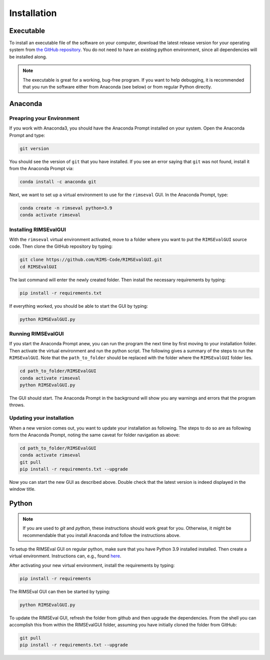 ============
Installation
============

----------
Executable
----------

To install an executable file of the software on your computer,
download the latest release version for your operating system from
`the GitHub repository <https://github.com/RIMS-Code/RIMSEvalGUI/releases>`_.
You do not need to have an existing python environment,
since all dependencies will be installed along.

.. note:: The executable is great for a working, bug-free program.
    If you want to help debugging, it is recommended that you run the software
    either from Anaconda (see below) or from regular Python directly.

--------
Anaconda
--------

++++++++++++++++++++++++++
Preapring your Environment
++++++++++++++++++++++++++

If you work with Anaconda3,
you should have the Anaconda Prompt installed on your system.
Open the Anaconda Prompt and type:

.. code-block:: shell-session

    git version

You should see the version of ``git`` that you have installed.
If you see an error saying that ``git`` was not found,
install it from the Anaconda Prompt via:

.. code-block:: shell-session

    conda install -c anaconda git

Next, we want to set up a virtual environment to use
for the ``rimseval`` GUI.
In the Anaconda Prompt, type:

.. code-block:: shell-session

    conda create -n rimseval python=3.9
    conda activate rimseval

++++++++++++++++++++++
Installing RIMSEvalGUI
++++++++++++++++++++++

With the ``rimseval`` virtual environment activated,
move to a folder where you want to put the ``RIMSEvalGUI`` source code.
Then clone the GitHub repository by typing:

.. code-block:: shell-session

    git clone https://github.com/RIMS-Code/RIMSEvalGUI.git
    cd RIMSEvalGUI

The last command will enter the newly created folder.
Then install the necessary requirements by typing:

.. code-block:: shell-session

    pip install -r requirements.txt

If everything worked, you should be able to start the GUI
by typing:

.. code-block:: shell-session

    python RIMSEvalGUI.py

+++++++++++++++++++
Running RIMSEvalGUI
+++++++++++++++++++

If you start the Anaconda Prompt anew,
you can run the program the next time by first moving to your installation folder.
Then activate the virtual environment and run the python script.
The following gives a summary of the steps to run the ``RIMSEvalGUI``.
Note that the ``path_to_folder`` should be replaced with the folder
where the ``RIMSEvalGUI`` folder lies.

.. code-block:: shell-session

    cd path_to_folder/RIMSEvalGUI
    conda activate rimseval
    python RIMSEvalGUI.py

The GUI should start.
The Anaconda Prompt in the background will show you any warnings
and errors that the program throws.

++++++++++++++++++++++++++
Updating your installation
++++++++++++++++++++++++++

When a new version comes out,
you want to update your installation as following.
The steps to do so are as following form the Anaconda Prompt,
noting the same caveat for folder navigation as above:

.. code-block:: shell-session

    cd path_to_folder/RIMSEvalGUI
    conda activate rimseval
    git pull
    pip install -r requirements.txt --upgrade

Now you can start the new GUI as described above.
Double check that the latest version is indeed displayed in the window title.

------
Python
------

.. note:: If you are used to `git` and `python`, these instructions
    should work great for you.
    Otherwise, it might be recommendable that you install Anaconda
    and follow the instructions above.

To setup the RIMSEval GUI on regular python,
make sure that you have Python 3.9 installed installed.
Then create a virtual environment.
Instructions can, e.g., found
`here <https://devrav.com/blog/create-virtual-env-python>`_.

After activating your new virtual environment,
install the requirements by typing:

.. code-block:: shell-session

    pip install -r requirements

The RIMSEval GUI can then be started by typing:

.. code-block:: shell-session

    python RIMSEvalGUI.py

To update the RIMSEval GUI,
refresh the folder from github and then upgrade the dependencies.
From the shell you can accomplish this from within the RIMSEvalGUI folder,
assuming you have initially cloned the folder from GitHub:

.. code-block:: shell-session

    git pull
    pip install -r requirements.txt --upgrade
